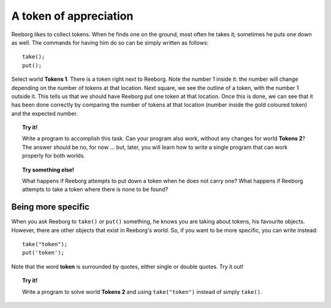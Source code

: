 A token of appreciation
=======================

Reeborg likes to collect tokens. When he finds one on the ground, most
often he takes it; sometimes he puts one down as well. The commands for
having him do so can be simply written as follows::

    take();
    put();

Select world **Tokens 1**. There is a token right next to Reeborg. Note the
number 1 inside it: the number will change depending on the number of
tokens at that location. Next square, we see the outline of a token,
with the number 1 outside it. This tells us that we should have Reeborg
put one token at that location. Once this is done, we can see that it
has been done correctly by comparing the number of tokens at that
location (number inside the gold coloured token) and the expected
number.

.. topic:: Try it!

   Write a program to accomplish this task. Can your program also work,
   without any changes for world **Tokens 2**? The answer should be no, for now
   ... but, later, you will learn how to write a single program that can
   work properly for both worlds.

.. topic:: Try something else!

    What happens if Reeborg attempts to put down a token when he does not
    carry one? What happens if Reeborg attempts to take a token where there
    is none to be found?

Being more specific
-------------------

When you ask Reeborg to ``take()`` or ``put()`` something, he knows you
are taking about tokens, his favourite objects. However, there are other
objects that exist in Reeborg's world. So, if you want to be more
specific, you can write instead::

    take("token");
    put('token');

Note that the word **token** is surrounded by quotes, either single or
double quotes. Try it out!

.. topic:: Try it!

   Write a program to solve world **Tokens 2** and using ``take("token")``
   instead of simply ``take()``.
